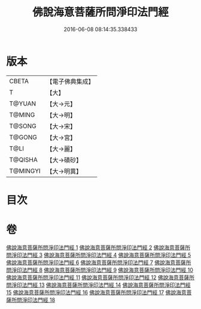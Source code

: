 #+TITLE: 佛說海意菩薩所問淨印法門經 
#+DATE: 2016-06-08 08:14:35.338433

* 版本
 |     CBETA|【電子佛典集成】|
 |         T|【大】     |
 |    T@YUAN|【大→元】   |
 |    T@MING|【大→明】   |
 |    T@SONG|【大→宋】   |
 |    T@GONG|【大→宮】   |
 |      T@LI|【大→麗】   |
 |   T@QISHA|【大→磧砂】  |
 |  T@MINGYI|【大→明異】  |

* 目次

* 卷
[[file:KR6h0004_001.txt][佛說海意菩薩所問淨印法門經 1]]
[[file:KR6h0004_002.txt][佛說海意菩薩所問淨印法門經 2]]
[[file:KR6h0004_003.txt][佛說海意菩薩所問淨印法門經 3]]
[[file:KR6h0004_004.txt][佛說海意菩薩所問淨印法門經 4]]
[[file:KR6h0004_005.txt][佛說海意菩薩所問淨印法門經 5]]
[[file:KR6h0004_006.txt][佛說海意菩薩所問淨印法門經 6]]
[[file:KR6h0004_007.txt][佛說海意菩薩所問淨印法門經 7]]
[[file:KR6h0004_008.txt][佛說海意菩薩所問淨印法門經 8]]
[[file:KR6h0004_009.txt][佛說海意菩薩所問淨印法門經 9]]
[[file:KR6h0004_010.txt][佛說海意菩薩所問淨印法門經 10]]
[[file:KR6h0004_011.txt][佛說海意菩薩所問淨印法門經 11]]
[[file:KR6h0004_012.txt][佛說海意菩薩所問淨印法門經 12]]
[[file:KR6h0004_013.txt][佛說海意菩薩所問淨印法門經 13]]
[[file:KR6h0004_014.txt][佛說海意菩薩所問淨印法門經 14]]
[[file:KR6h0004_015.txt][佛說海意菩薩所問淨印法門經 15]]
[[file:KR6h0004_016.txt][佛說海意菩薩所問淨印法門經 16]]
[[file:KR6h0004_017.txt][佛說海意菩薩所問淨印法門經 17]]
[[file:KR6h0004_018.txt][佛說海意菩薩所問淨印法門經 18]]

